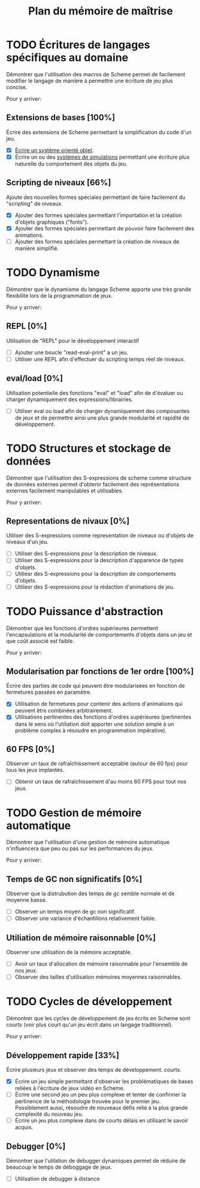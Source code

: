 # -*- org -*-

#+TITLE: Plan du mémoire de maîtrise
#+STYLE: <link rel="stylesheet" type="text/css" href="style.css" />

* TODO Écritures de langages spécifiques au domaine
   Démontrer que l'utilisation des macros de Scheme permet de
   facilement modifier le langage de manière à permettre une écriture
   de jeu plus concise.

   Pour y arriver:
** Extensions de bases [100%]
   Écrire des extensions de Scheme permettant la simplification
   du code d'un jeu.
   - [X] [[file:system-objet.org][Écrire un système orienté objet]].
   - [X] Écrire un ou des [[file:simulation.org][systèmes de simulations]]
         permettant une écriture plus naturelle du comportement des
         objets du jeu.

** Scripting de niveaux [66%]
   Ajoute des nouvelles formes spéciales permettant de faire
   facilement du "scripting" de niveaux.
   - [X] Ajouter des formes spéciales permettant l'importation et la
         création d'objets graphiques ("fonts").
   - [X] Ajouter des formes spéciales permettant de pouvoir faire
         facilement des animations.
   - [ ] Ajouter des formes spéciales permettant la création de
         niveaux de manière simplifié.

* TODO Dynamisme
   Démontrer que le dynamisme du langage Scheme apporte une très
   grande flexibilité lors de la programmation de jeux.

   Pour y arriver:
** REPL [0%]
   Utilisation de "REPL" pour le développement interactif
   - [ ] Ajouter une boucle "read-eval-print" a un jeu.
   - [ ] Utiliser une REPL afin d'effectuer du scripting temps réel de
         niveaux.

** eval/load [0%]
   Utilisation potentielle des fonctions "eval" et "load" afin de
   d'évaluer ou charger dynamiquement des expressions/librairies.
   - [ ] Utiliser eval ou load afin de charger dynamiquement des
         composantes de jeux et de permettre ainsi une plus grande
         modularité et rapidité de développement.

* TODO Structures et stockage de données
   Démontrer que l'utilisation des S-expressions de scheme comme
   structure de données externes permet d'obtenir facilement des
   représentations externes facilement manipulables et utilisables.
   
   Pour y arriver:
** Representations de nivaux [0%]
   Utiliser des S-expressions comme representation de niveaux ou
   d'objets de niveaux d'un jeu.
   - [ ] Utiliser des S-expressions pour la description de niveaux.
   - [ ] Utiliser des S-expressions pour la description d'apparence
         de types d'objets.
   - [ ] Utiliesr des S-expressions pour la description de
         comportements d'objets.
   - [ ] Utiliesr des S-expressions pour la rédaction d'animations de
         jeu.
   
* TODO Puissance d'abstraction
   Démontrer que les fonctions d'ordres supérieures permettent
   l'encapsulations et la modularité de comportements d'objets dans
   un jeu et que coût associé est faible.

   Pour y arriver:
** Modularisation par fonctions de 1er ordre [100%]
   Écrire des parties de code qui peuvent être modularisées en
   fonction de fermetures passées en paramètre.
   - [X] Utilisation de fermetures pour contenir des actions
         d'animations qui peuvent être combinées arbitrairement.
   - [X] Utilisations pertinentes des fonctions d'ordres supérieures
         (pertinentes dans le sens où l'utiliation doit apporter une
         solution simple à un problème complex à résoudre en programmation
         impérative).

** 60 FPS [0%]
   Observer un taux de rafraîchissement acceptable (autour de 60 fps)
   pour tous les jeux implantés.
   - [ ] Obtenir un taux de rafraîchissement d'au moins 60 FPS pour
         tout nos jeux.

* TODO Gestion de mémoire automatique
   Démontrer que l'utilisation d'une gestion de mémoire automatique
   n'influencera que peu ou pas sur les performances du jeux.

   Pour y arriver:
** Temps de GC non significatifs [0%]
   Observer que la distrubution des temps de gc semble normale et de
   moyenne basse.
   - [ ] Observer un temps moyen de gc non significatif.
   - [ ] Observer une variance d'échantillons relativement faible.

** Utiliation de mémoire raisonnable [0%]
   Observer une utilisation de la mémoire acceptable.
   - [ ] Avoir un taux d'allocation de mémoire raisonnable pour
         l'ensemble de nos jeux.
   - [ ] Observer des tailles d'utilisation mémoires moyennes
         raisonnables.

* TODO Cycles de développement
   Démontrer que les cycles de développement de jeu écrits en Scheme
   sont courts (voir plus court qu'un jeu écrit dans un langage
   traditionnel).

   Pour y arriver:
** Développement rapide [33%]
   Écrire plusieurs jeux et observer des temps de développement.
   courts.
   - [X] Écrire un jeu simple permettant d'observer les problématiques
         de bases reliées à l'écriture de jeux vidéo en Scheme.
   - [ ] Écrire une second jeu un peu plus complexe et tenter de
         confirmer la pertinence de la méthodologie trouvée pour le
         premier jeu. Possiblement aussi, résoudre de nouveaux défis
         relié à la plus grande complexité du nouveau jeu.
   - [ ] Écrire un jeu plus complexe dans de courts délais en
         utilisant le savoir acquis.

** Debugger [0%]
   Démontrer que l'utilation de debugger dynamiques permet de réduire
   de beaucoup le temps de déboggage de jeux.
   - [ ] Utilisation de debugger à distance

         

